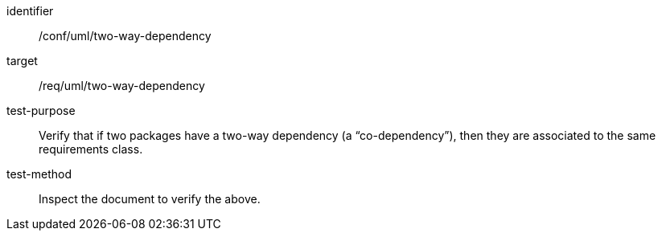 [[ats_uml_two-way-dependency]]
[abstract_test]
====
[%metadata]
identifier:: /conf/uml/two-way-dependency
target:: /req/uml/two-way-dependency
test-purpose:: Verify that if two packages have a two-way dependency (a “co-dependency”), then they are associated to the same requirements class.
test-method:: Inspect the document to verify the above.
====